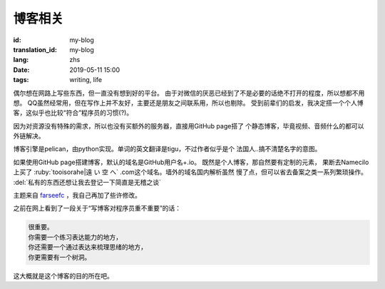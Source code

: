 博客相关
=============================================

:id: my-blog
:translation_id: my-blog
:lang: zhs
:date: 2019-05-11 15:00
:tags: writing, life

偶尔想在网路上写些东西，但一直没有想到好的平台。
由于对微信的厌恶已经到了不是必要的话绝不打开的程度，所以想都不用想。
QQ虽然经常用，但在写作上并不友好，主要还是朋友之间联系用，所以也剔除。
受到前辈们的启发，我决定搭一个个人博客，这似乎也比较“符合”程序员的习惯(?)。

因为对资源没有特殊的需求，所以也没有买额外的服务器，直接用GitHub page搭了
个静态博客，毕竟视频、音频什么的都可以外链解决。

博客引擎是pelican，由python实现。单词的英文翻译是tigu，不过作者似乎是个
法国人..搞不清楚名字的意图。

如果使用GitHub page搭建博客，默认的域名是GitHub用户名+.io。
既然是个人博客，那自然要有定制的元素， 果断去Namecilo上买了
:ruby:`tooisorahe|遠  い  空  へ` .com这个域名。墙外的域名国内解析虽然
慢了点，但可以省去备案之类一系列繁琐操作。 :del:`私有的东西还想让我去登记一下简直是无稽之谈`

主题来自 `farseefc <https://farseerfc.me/zhs/>`_ ，我自己再加了些许修改。

之前在网上看到了一段关于“写博客对程序员重不重要”的话：

.. code-block:: console

    很重要。
    你需要一个练习表达能力的地方，
    你还需要一个通过表达来梳理思绪的地方，
    你更需要有一个树洞。

这大概就是这个博客的目的所在吧。